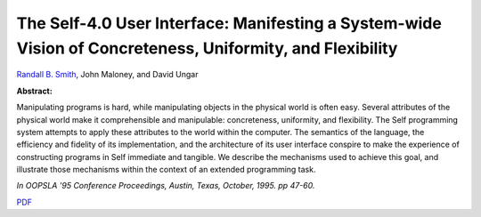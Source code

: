 The Self-4.0 User Interface: Manifesting a System-wide Vision of Concreteness, Uniformity, and Flexibility
==========================================================================================================

`Randall B. Smith <http://www.sun.com/research/people/randall.smith>`_, John Maloney, and David Ungar

**Abstract:**

Manipulating programs is hard, while manipulating objects in 
the physical world is often easy. Several attributes of the 
physical world make it comprehensible and manipulable: concreteness, 
uniformity, and flexibility. The Self programming system attempts to 
apply these attributes to the world within the computer. The semantics 
of the language, the efficiency and fidelity of its implementation, 
and the architecture of its user interface conspire to make the 
experience of constructing programs in Self immediate and tangible. 
We describe the mechanisms used to achieve this goal, and illustrate 
those mechanisms within the context of an extended programming task.

*In OOPSLA '95 Conference Proceedings,
Austin, Texas, October, 1995. pp 47-60.*

`PDF <../../_static/published/self4.0UserInterface.pdf>`_

